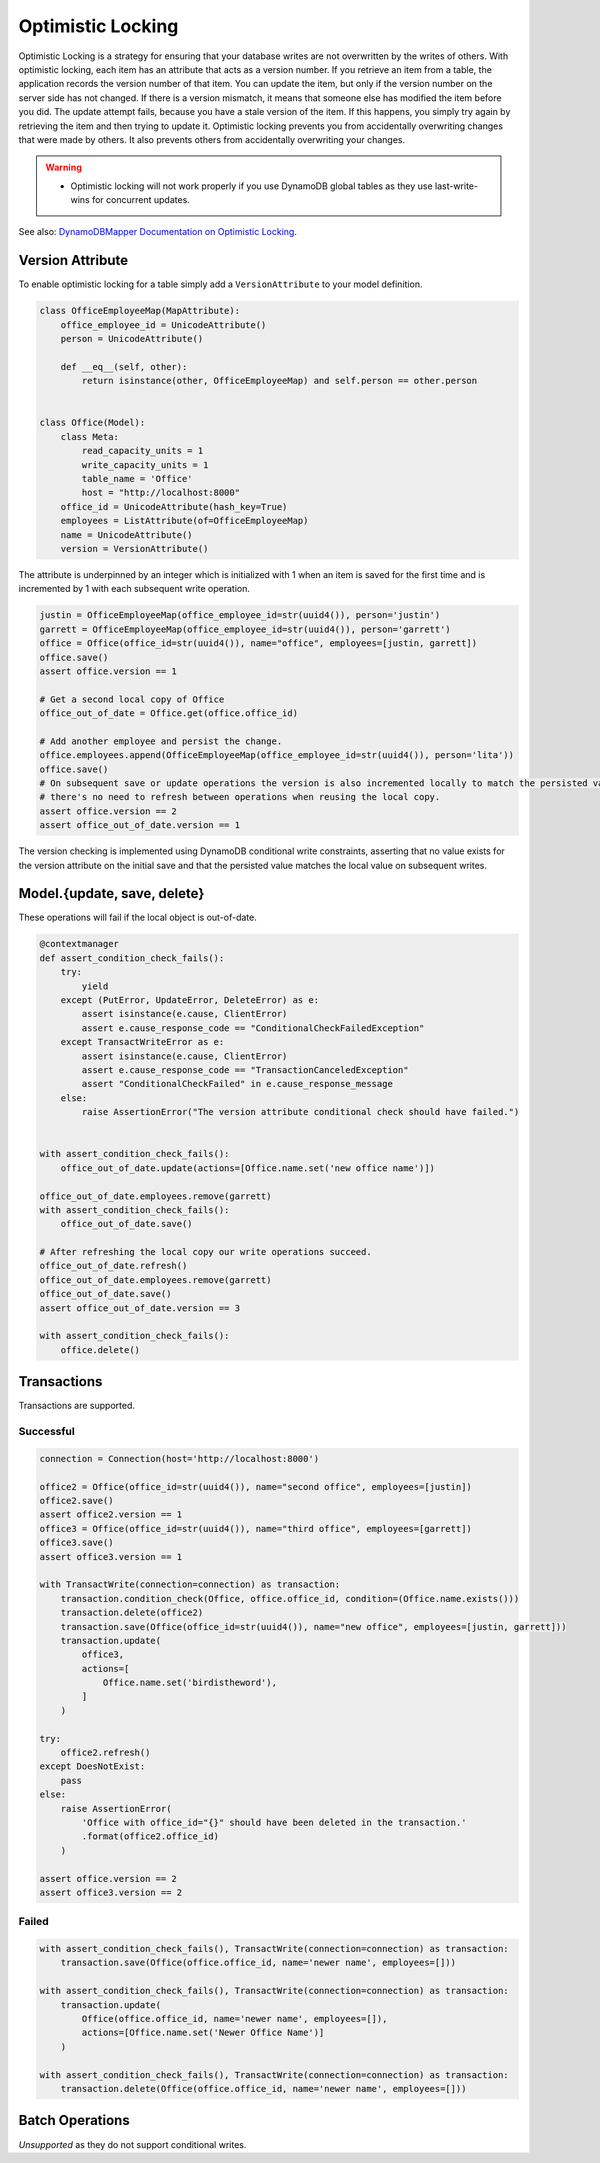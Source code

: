 ==================
Optimistic Locking
==================

Optimistic Locking is a strategy for ensuring that your database writes are not overwritten by the writes of others.
With optimistic locking, each item has an attribute that acts as a version number. If you retrieve an item from a
table, the application records the version number of that item. You can update the item, but only if the version number
on the server side has not changed. If there is a version mismatch, it means that someone else has modified the item
before you did. The update attempt fails, because you have a stale version of the item. If this happens, you simply
try again by retrieving the item and then trying to update it. Optimistic locking prevents you from accidentally
overwriting changes that were made by others. It also prevents others from accidentally overwriting your changes.

.. warning:: - Optimistic locking will not work properly if you use DynamoDB global tables as they use last-write-wins for concurrent updates.

See also:
`DynamoDBMapper Documentation on Optimistic Locking <https://docs.aws.amazon.com/amazondynamodb/latest/developerguide/DynamoDBMapper.OptimisticLocking.html>`_.

Version Attribute
-----------------

To enable optimistic locking for a table simply add a ``VersionAttribute`` to your model definition.

.. code-block:: python

  class OfficeEmployeeMap(MapAttribute):
      office_employee_id = UnicodeAttribute()
      person = UnicodeAttribute()

      def __eq__(self, other):
          return isinstance(other, OfficeEmployeeMap) and self.person == other.person


  class Office(Model):
      class Meta:
          read_capacity_units = 1
          write_capacity_units = 1
          table_name = 'Office'
          host = "http://localhost:8000"
      office_id = UnicodeAttribute(hash_key=True)
      employees = ListAttribute(of=OfficeEmployeeMap)
      name = UnicodeAttribute()
      version = VersionAttribute()

The attribute is underpinned by an integer which is initialized with 1 when an item is saved for the first time
and is incremented by 1 with each subsequent write operation.

.. code-block:: python

  justin = OfficeEmployeeMap(office_employee_id=str(uuid4()), person='justin')
  garrett = OfficeEmployeeMap(office_employee_id=str(uuid4()), person='garrett')
  office = Office(office_id=str(uuid4()), name="office", employees=[justin, garrett])
  office.save()
  assert office.version == 1

  # Get a second local copy of Office
  office_out_of_date = Office.get(office.office_id)

  # Add another employee and persist the change.
  office.employees.append(OfficeEmployeeMap(office_employee_id=str(uuid4()), person='lita'))
  office.save()
  # On subsequent save or update operations the version is also incremented locally to match the persisted value so
  # there's no need to refresh between operations when reusing the local copy.
  assert office.version == 2
  assert office_out_of_date.version == 1

The version checking is implemented using DynamoDB conditional write constraints, asserting that no value exists
for the version attribute on the initial save and that the persisted value matches the local value on subsequent writes.


Model.{update, save, delete}
----------------------------
These operations will fail if the local object is out-of-date.

.. code-block:: python

  @contextmanager
  def assert_condition_check_fails():
      try:
          yield
      except (PutError, UpdateError, DeleteError) as e:
          assert isinstance(e.cause, ClientError)
          assert e.cause_response_code == "ConditionalCheckFailedException"
      except TransactWriteError as e:
          assert isinstance(e.cause, ClientError)
          assert e.cause_response_code == "TransactionCanceledException"
          assert "ConditionalCheckFailed" in e.cause_response_message
      else:
          raise AssertionError("The version attribute conditional check should have failed.")


  with assert_condition_check_fails():
      office_out_of_date.update(actions=[Office.name.set('new office name')])

  office_out_of_date.employees.remove(garrett)
  with assert_condition_check_fails():
      office_out_of_date.save()

  # After refreshing the local copy our write operations succeed.
  office_out_of_date.refresh()
  office_out_of_date.employees.remove(garrett)
  office_out_of_date.save()
  assert office_out_of_date.version == 3

  with assert_condition_check_fails():
      office.delete()

Transactions
------------

Transactions are supported.

Successful
__________

.. code-block:: python

  connection = Connection(host='http://localhost:8000')

  office2 = Office(office_id=str(uuid4()), name="second office", employees=[justin])
  office2.save()
  assert office2.version == 1
  office3 = Office(office_id=str(uuid4()), name="third office", employees=[garrett])
  office3.save()
  assert office3.version == 1

  with TransactWrite(connection=connection) as transaction:
      transaction.condition_check(Office, office.office_id, condition=(Office.name.exists()))
      transaction.delete(office2)
      transaction.save(Office(office_id=str(uuid4()), name="new office", employees=[justin, garrett]))
      transaction.update(
          office3,
          actions=[
              Office.name.set('birdistheword'),
          ]
      )

  try:
      office2.refresh()
  except DoesNotExist:
      pass
  else:
      raise AssertionError(
          'Office with office_id="{}" should have been deleted in the transaction.'
          .format(office2.office_id)
      )

  assert office.version == 2
  assert office3.version == 2

Failed
______

.. code-block:: python

  with assert_condition_check_fails(), TransactWrite(connection=connection) as transaction:
      transaction.save(Office(office.office_id, name='newer name', employees=[]))

  with assert_condition_check_fails(), TransactWrite(connection=connection) as transaction:
      transaction.update(
          Office(office.office_id, name='newer name', employees=[]),
          actions=[Office.name.set('Newer Office Name')]
      )

  with assert_condition_check_fails(), TransactWrite(connection=connection) as transaction:
      transaction.delete(Office(office.office_id, name='newer name', employees=[]))

Batch Operations
----------------
*Unsupported* as they do not support conditional writes.
